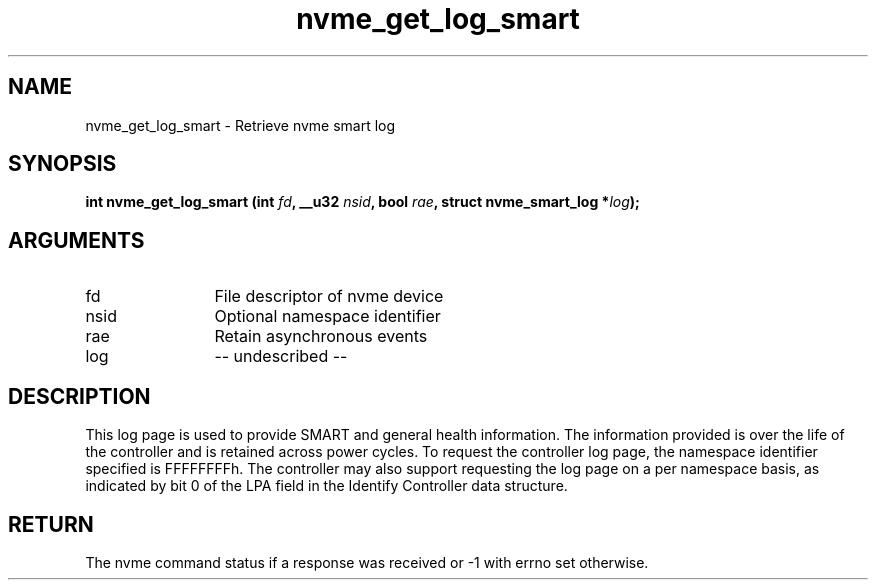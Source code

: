 .TH "nvme_get_log_smart" 2 "nvme_get_log_smart" "February 2020" "libnvme Manual"
.SH NAME
nvme_get_log_smart \- Retrieve nvme smart log
.SH SYNOPSIS
.B "int" nvme_get_log_smart
.BI "(int " fd ","
.BI "__u32 " nsid ","
.BI "bool " rae ","
.BI "struct nvme_smart_log *" log ");"
.SH ARGUMENTS
.IP "fd" 12
File descriptor of nvme device
.IP "nsid" 12
Optional namespace identifier
.IP "rae" 12
Retain asynchronous events
.IP "log" 12
-- undescribed --
.SH "DESCRIPTION"
This log page is used to provide SMART and general health information. The
information provided is over the life of the controller and is retained
across power cycles. To request the controller log page, the namespace
identifier specified is FFFFFFFFh. The controller may also support
requesting the log page on a per namespace basis, as indicated by bit 0 of
the LPA field in the Identify Controller data structure.
.SH "RETURN"
The nvme command status if a response was received or -1 with errno
set otherwise.
